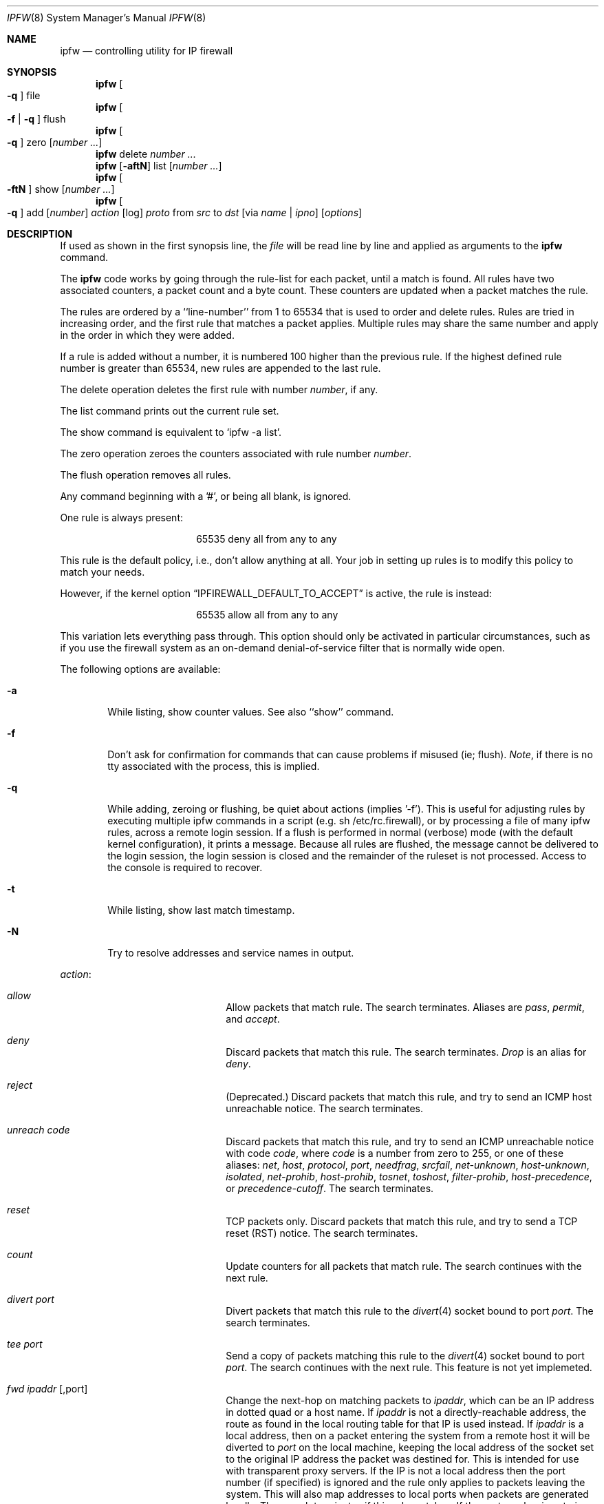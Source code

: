 .Dd July 20, 1996
.Dt IPFW 8 SMM
.Os FreeBSD
.Sh NAME
.Nm ipfw
.Nd controlling utility for IP firewall
.Sh SYNOPSIS
.Nm ipfw
.Oo
.Fl q
.Oc
file
.Nm ipfw
.Oo
.Fl f
|
.Fl q
.Oc
flush
.Nm ipfw
.Oo
.Fl q
.Oc
zero
.Op Ar number ...
.Nm ipfw
delete
.Ar number ...
.Nm ipfw
.Op Fl aftN
list
.Op Ar number ...
.Nm ipfw
.Oo
.Fl ftN
.Oc
show
.Op Ar number ...
.Nm ipfw
.Oo
.Fl q
.Oc
add
.Op Ar number
.Ar action 
.Op log
.Ar proto
from
.Ar src
to
.Ar dst
.Op via Ar name | ipno
.Op Ar options
.Sh DESCRIPTION
If used as shown in the first synopsis line, the
.Ar file
will be read line by line and applied as arguments to the 
.Nm
command.
.Pp
The
.Nm
code works by going through the rule-list for each packet,
until a match is found.
All rules have two associated counters, a packet count and
a byte count.
These counters are updated when a packet matches the rule.
.Pp
The rules are ordered by a ``line-number'' from 1 to 65534 that is used
to order and delete rules. Rules are tried in increasing order, and the
first rule that matches a packet applies.
Multiple rules may share the same number and apply in
the order in which they were added.
.Pp
If a rule is added without a number, it is numbered 100 higher
than the previous rule. If the highest defined rule number is
greater than 65534, new rules are appended to the last rule.
.Pp
The delete operation deletes the first rule with number
.Ar number ,
if any.
.Pp
The list command prints out the current rule set.
.Pp
The show command is equivalent to `ipfw -a list'.
.Pp
The zero operation zeroes the counters associated with rule number
.Ar number .
.Pp
The flush operation removes all rules.
.Pp
Any command beginning with a '#', or being all blank, is ignored.
.Pp
One rule is always present:
.Bd -literal -offset center
65535 deny all from any to any
.Ed
.Pp
This rule is the default policy, i.e., don't allow anything at all.
Your job in setting up rules is to modify this policy to match your
needs.
.Pp
However, if the kernel option
.Dq IPFIREWALL_DEFAULT_TO_ACCEPT
is active, the rule is instead:
.Bd -literal -offset center
65535 allow all from any to any
.Ed
.Pp
This variation lets everything pass through.  This option should only be
activated in particular circumstances, such as if you use the firewall
system as an on-demand denial-of-service filter that is normally wide open.
.Pp
The following options are available:
.Bl -tag -width flag
.It Fl a
While listing, show counter values.  See also ``show'' command.
.It Fl f
Don't ask for confirmation for commands that can cause problems if misused
(ie; flush).
.Ar Note ,
if there is no tty associated with the process, this is implied.
.It Fl q
While adding, zeroing or flushing, be quiet about actions (implies '-f'). 
This is useful for adjusting rules by executing multiple ipfw commands in a
script (e.g. sh /etc/rc.firewall), or by processing a file of many ipfw rules,
across a remote login session.  If a flush is performed in normal
(verbose) mode (with the default kernel configuration), it prints a message.
Because all rules are flushed, the
message cannot be delivered to the login session, the login session is
closed and the remainder of the ruleset is not processed.  Access to the
console is required to recover.
.It Fl t
While listing, show last match timestamp.
.It Fl N
Try to resolve addresses and service names in output.
.El
.Pp
.Ar action :
.Bl -hang -offset flag -width 1234567890123456
.It Ar allow
Allow packets that match rule.
The search terminates. Aliases are
.Ar pass ,
.Ar permit ,
and
.Ar accept .
.It Ar deny
Discard packets that match this rule.
The search terminates.
.Ar Drop
is an alias for
.Ar deny .
.It Ar reject
(Deprecated.) Discard packets that match this rule, and try to send an ICMP
host unreachable notice.
The search terminates.
.It Ar unreach code
Discard packets that match this rule, and try to send an ICMP
unreachable notice with code
.Ar code ,
where
.Ar code
is a number from zero to 255, or one of these aliases:
.Ar net ,
.Ar host ,
.Ar protocol ,
.Ar port ,
.Ar needfrag ,
.Ar srcfail ,
.Ar net-unknown ,
.Ar host-unknown ,
.Ar isolated ,
.Ar net-prohib ,
.Ar host-prohib ,
.Ar tosnet ,
.Ar toshost ,
.Ar filter-prohib ,
.Ar host-precedence ,
or
.Ar precedence-cutoff .
The search terminates.
.It Ar reset
TCP packets only. Discard packets that match this rule,
and try to send a TCP reset (RST) notice.
The search terminates.
.It Ar count
Update counters for all packets that match rule.
The search continues with the next rule.
.It Ar divert port
Divert packets that match this rule to the
.Xr divert 4
socket bound to port
.Ar port .
The search terminates.
.It Ar tee port
Send a copy of packets matching this rule to the
.Xr divert 4
socket bound to port
.Ar port .
The search continues with the next rule. This feature is not yet implemeted.
.It Ar fwd ipaddr Op ,port
Change the next-hop on matching packets to
.Ar ipaddr ,
which can be an IP address in dotted quad or a host name.
If
.Ar ipaddr
is not a directly-reachable address, the route 
as found in the local routing table for that IP is used
instead.
If
.Ar ipaddr
is a local address, then on a packet entering the system from a remote
host it will be diverted to
.Ar port
on the local machine, keeping the local address of the socket set
to the original IP address the packet was destined for. This is intended
for use with transparent proxy servers. If the IP is not
a local address then the port number (if specified) is ignored and
the rule only applies to packets leaving the system. This will
also map addresses to local ports when packets are generated locally.
The search terminates if this rule matches. If the port number is not 
given then the port number in the packet is used, so that a packet for
an external machine port Y would be forwarded to local port Y. The kernel
must have been compiled with optiions IPFIREWALL_FORWARD.
.It Ar skipto number
Skip all subsequent rules numbered less than
.Ar number .
The search continues with the first rule numbered
.Ar number
or higher.
.El
.Pp
If a packet matches more than one
.Ar divert
and/or
.Ar tee
rule, all but the last are ignored.
.Pp
If the kernel was compiled with
.Dv IPFIREWALL_VERBOSE ,
then when a packet matches a rule with the ``log''
keyword a message will be printed on the console.
If the kernel was compiled with the
.Dv IPFIREWALL_VERBOSE_LIMIT
option, then logging will cease after the number of packets
specified by the option are received for that particular
chain entry.  Logging may then be re-enabled by clearing
the packet counter for that entry.
.Pp
Console logging and the log limit are adjustable dynamically
through the
.Xr sysctl 8
interface.
.Pp
.Ar proto :
.Bl -hang -offset flag -width 1234567890123456
.It Ar ip
All packets match. The alias
.Ar all
has the same effect.
.It Ar tcp
Only TCP packets match.
.It Ar udp
Only UDP packets match.
.It Ar icmp
Only ICMP packets match.
.It Ar <number|name>
Only packets for the specified protocol matches (see
.Pa /etc/protocols
for a complete list).
.El
.Pp
.Ar src 
and
.Ar dst :
.Bl -hang -offset flag
.It Ar <address/mask>
.Op Ar ports
.El
.Pp
The
.Em <address/mask>
may be specified as:
.Bl -hang -offset flag -width 1234567890123456
.It Ar ipno
An ipnumber of the form 1.2.3.4.
Only this exact ip number match the rule.
.It Ar ipno/bits
An ipnumber with a mask width of the form 1.2.3.4/24.
In this case all ip numbers from 1.2.3.0 to 1.2.3.255 will match.
.It Ar ipno:mask
An ipnumber with a mask width of the form 1.2.3.4:255.255.240.0.
In this case all ip numbers from 1.2.0.0 to 1.2.15.255 will match.
.El
.Pp
The sense of the match can be inverted by preceding an address with the
``not'' modifier, causing all other addresses to be matched instead. This
does not affect the selection of port numbers.
.Pp
With the TCP and UDP protocols, optional
.Em ports
may be specified as:
.Pp
.Bl -hang -offset flag
.It Ns {port|port-port} Ns Op ,port Ns Op ,...
.El
.Pp
Service names (from 
.Pa /etc/services )
may be used instead of numeric port values.
A range may only be specified as the first value,
and the length of the port list is limited to
.Dv IP_FW_MAX_PORTS
(as defined in 
.Pa /usr/src/sys/netinet/ip_fw.h )
ports.
.Pp
Fragmented packets which have a non-zero offset (i.e. not the first
fragment) will never match a rule which has one or more port
specifications.  See the
.Ar frag
option for details on matching fragmented packets.
.Pp
Rules can apply to packets when they are incoming, or outgoing, or both.
The
.Ar in
keyword indicates the rule should only match incoming packets.
The
.Ar out
keyword indicates the rule should only match outgoing packets.
.Pp
To match packets going through a certain interface, specify
the interface using
.Ar via :
.Bl -hang -offset flag -width 1234567890123456
.It Ar via ifX
Packet must be going through interface
.Ar ifX.
.It Ar via if*
Packet must be going through interface
.Ar ifX ,
where X is any unit number.
.It Ar via any
Packet must be going through
.Em some
interface.
.It Ar via ipno
Packet must be going through the interface having IP address
.Ar ipno .
.El
.Pp
The
.Ar via
keyword causes the interface to always be checked.
If
.Ar recv
or
.Ar xmit
is used instead of
.Ar via ,
then the only receive or transmit interface (respectively) is checked.
By specifying both, it is possible to match packets based on both receive
and transmit interface, e.g.:
.Pp
.Dl "ipfw add 100 deny ip from any to any out recv ed0 xmit ed1"
.Pp
The
.Ar recv
interface can be tested on either incoming or outgoing packets, while the
.Ar xmit
interface can only be tested on outgoing packets. So
.Ar out
is required (and
.Ar in
invalid) whenver
.Ar xmit
is used. Specifying
.Ar via
together with
.Ar xmit
or
.Ar recv
is invalid.
.Pp
A packet may not have a receive or transmit interface: packets originating
from the local host have no receive interface. while packets destined for
the local host have no transmit interface.
.Pp
Additional
.Ar options :
.Bl -hang -offset flag -width 1234567890123456
.It frag
Matches if the packet is a fragment and this is not the first fragment
of the datagram.
.Ar frag
may not be used in conjunction with either
.Ar tcpflags
or TCP/UDP port specifications.
.It in
Matches if this packet was on the way in.
.It out
Matches if this packet was on the way out.
.It ipoptions Ar spec
Matches if the IP header contains the comma separated list of 
options specified in
.Ar spec .
The supported IP options are:
.Ar ssrr 
(strict source route),
.Ar lsrr 
(loose source route),
.Ar rr 
(record packet route), and
.Ar ts 
(timestamp).
The absence of a particular option may be denoted
with a ``!''.
.It established
Matches packets that have the RST or ACK bits set.
TCP packets only.
.It setup
Matches packets that have the SYN bit set but no ACK bit.
TCP packets only.
.It tcpflags Ar spec
Matches if the TCP header contains the comma separated list of
flags specified in
.Ar spec .
The supported TCP flags are:
.Ar fin ,
.Ar syn ,
.Ar rst ,
.Ar psh ,
.Ar ack ,
and
.Ar urg .
The absence of a particular flag may be denoted
with a ``!''.
A rule which contains a
.Ar tcpflags
specification can never match a fragmented packet which has
a non-zero offset.  See the
.Ar frag
option for details on matching fragmented packets.
.It icmptypes Ar types
Matches if the ICMP type is in the list
.Ar types .
The list may be specified as any combination of ranges
or individual types separated by commas.
.El
.Sh CHECKLIST
Here are some important points to consider when designing your
rules:
.Bl -bullet -hang -offset flag 
.It 
Remember that you filter both packets going in and out.
Most connections need packets going in both directions.
.It
Remember to test very carefully.
It is a good idea to be near the console when doing this.
.It
Don't forget the loopback interface.
.El
.Sh FINE POINTS
There is one kind of packet that the firewall will always discard,
that is an IP fragment with a fragment offset of one.
This is a valid packet, but it only has one use, to try to circumvent
firewalls.
.Pp
If you are logged in over a network, loading the LKM version of
.Nm
is probably not as straightforward as you would think.
I recommend this command line:
.Bd -literal -offset center
modload /lkm/ipfw_mod.o && \e
ipfw add 32000 allow all from any to any
.Ed
.Pp
Along the same lines, doing an
.Bd -literal -offset center
ipfw flush
.Ed
.Pp
in similar surroundings is also a bad idea.
.Sh PACKET DIVERSION
A divert socket bound to the specified port will receive all packets diverted
to that port; see
.Xr divert 4 .
If no socket is bound to the destination port, or if the kernel
wasn't compiled with divert socket support, diverted packets are dropped.
.Sh EXAMPLES
This command adds an entry which denies all tcp packets from
.Em cracker.evil.org
to the telnet port of
.Em wolf.tambov.su
from being forwarded by the host:
.Pp
.Dl ipfw add deny tcp from cracker.evil.org to wolf.tambov.su 23
.Pp 
This one disallows any connection from the entire crackers network to
my host:
.Pp
.Dl ipfw addf deny all from 123.45.67.0/24 to my.host.org
.Pp
Here is a good usage of the list command to see accounting records
and timestamp information:
.Pp
.Dl ipfw -at l
.Pp
or in short form without timestamps:
.Pp
.Dl ipfw -a l
.Pp
This rule diverts all incoming packets from 192.168.2.0/24 to divert port 5000:
.Pp
.Dl ipfw divert 5000 all from 192.168.2.0/24 to any in
.Sh SEE ALSO
.Xr divert 4 ,
.Xr ip 4 ,
.Xr ipfirewall 4 ,
.Xr protocols 5 ,
.Xr services 5 ,
.Xr reboot 8 ,
.Xr sysctl 8 ,
.Xr syslogd 8
.Sh BUGS
.Pp
.Em WARNING!!WARNING!!WARNING!!WARNING!!WARNING!!WARNING!!WARNING!!
.Pp
This program can put your computer in rather unusable state. When
using it for the first time, work on the console of the computer, and
do
.Em NOT
do anything you don't understand.
.Pp
When manipulating/adding chain entries, service and protocol names are
not accepted.
.Pp
Incoming packet fragments diverted by
.Ar divert
are reassembled before delivery to the socket, whereas fragments diverted via
.Ar tee
are not.
.Pp
Port aliases containing dashes cannot be first in a list.
.Sh AUTHORS
.An Ugen J. S. Antsilevich ,
.An Poul-Henning Kamp ,
.An Alex Nash ,
.An Archie Cobbs .
API based upon code written by
.An Daniel Boulet
for BSDI.
.Sh HISTORY
.Nm
first appeared in
.Fx 2.0 .
